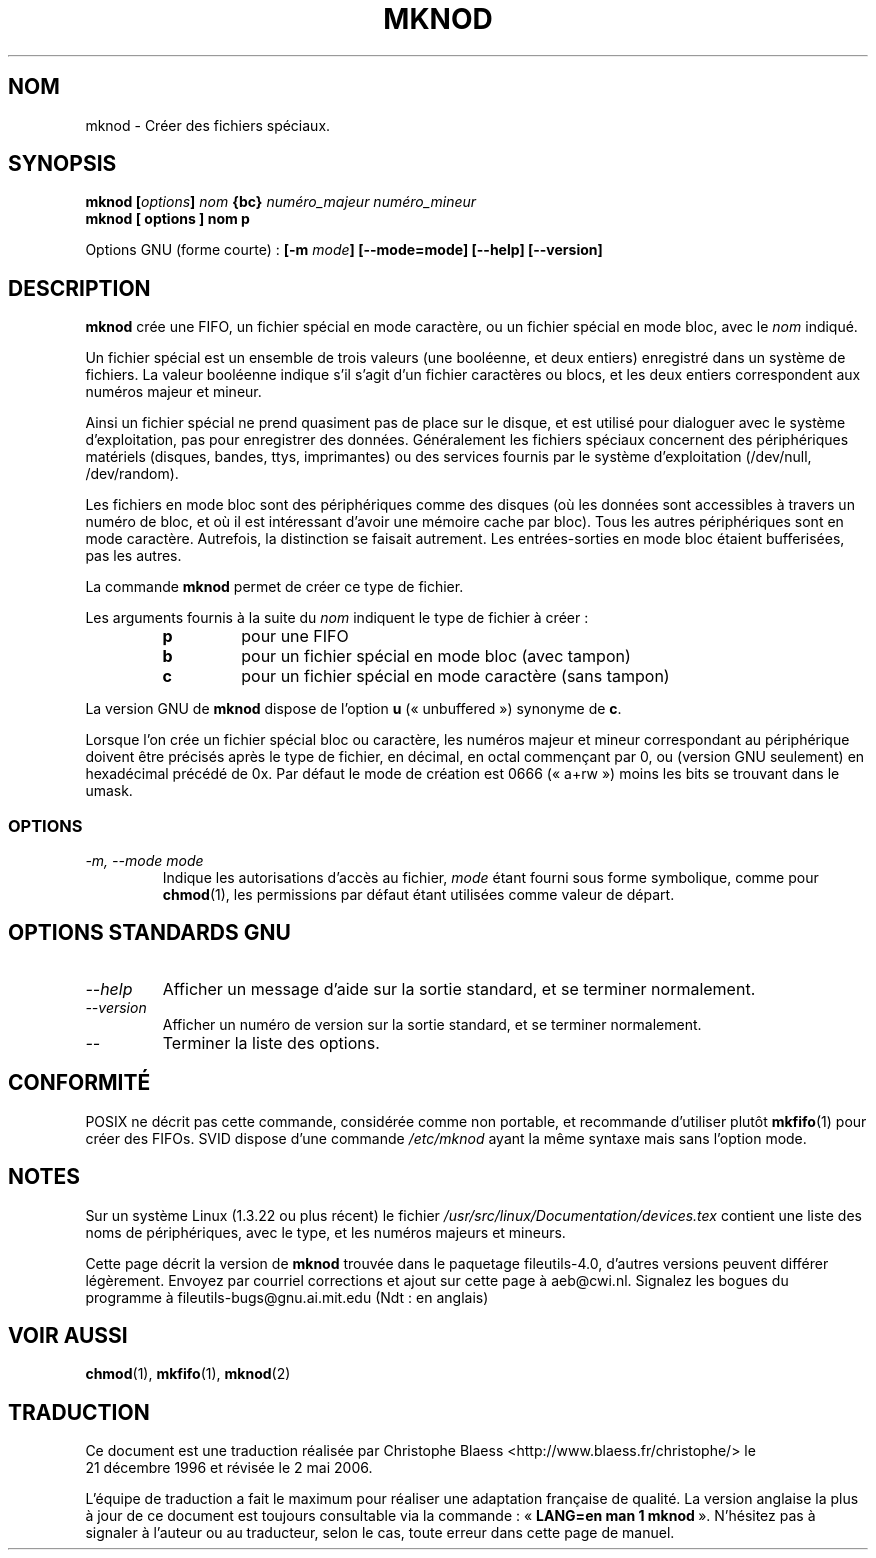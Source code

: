 .\" Copyright Andries Brouwer, Ragnar Hojland Espinosa and A. Wik, 1998.
.\"
.\" This file may be copied under the conditions described
.\" in the LDP GENERAL PUBLIC LICENSE, Version 1, September 1998
.\" that should have been distributed together with this file.
.\"
.\" Traduction 21/12/1996 par Christophe Blaess (ccb@club-internet.fr)
.\" Màj 15/12/1998 LDP-1.22
.\" Màj 25/07/2003 LDP-1.56
.\" Màj 01/05/2006 LDP-1.67.1
.\"
.TH MKNOD 1 "Novembre 1998" LDP "Manuel de l'utilisateur Linux"
.SH NOM
mknod \- Créer des fichiers spéciaux.
.SH SYNOPSIS
.BI "mknod [" options "] " nom " {bc} " "numéro_majeur numéro_mineur"
.br
.B "mknod [" options "] " nom  " p"
.sp
Options GNU (forme courte)\ :
.BI "[\-m " mode "] [\-\-mode=mode] [\-\-help] [\-\-version]"
.SH DESCRIPTION
.B mknod
crée une FIFO, un fichier spécial en mode caractère, ou un fichier
spécial en mode bloc, avec le
.I nom
indiqué.
.PP
Un fichier spécial est un ensemble de trois valeurs (une booléenne, et
deux entiers) enregistré dans un système de fichiers. La valeur booléenne
indique s'il s'agit d'un fichier caractères ou blocs, et les deux entiers
correspondent aux numéros majeur et mineur.
.PP
Ainsi un fichier spécial ne prend quasiment pas de place sur le disque,
et est utilisé pour dialoguer avec le système d'exploitation, pas pour
enregistrer des données. Généralement les fichiers spéciaux concernent
des périphériques matériels (disques, bandes, ttys, imprimantes) ou
des services fournis par le système d'exploitation (/dev/null, /dev/random).
.PP
Les fichiers en mode bloc sont des périphériques comme des disques (où les
données sont accessibles à travers un numéro de bloc, et où il est
intéressant d'avoir une mémoire cache par bloc). Tous les autres périphériques
sont en mode caractère. Autrefois, la distinction se faisait autrement. Les
entrées-sorties en mode bloc étaient bufferisées, pas les autres.
.PP
La commande
.B mknod
permet de créer ce type de fichier.
.PP
Les arguments fournis à la suite du
.I nom
indiquent le type de fichier à créer\ :
.RS
.TP
.B p
pour une FIFO
.TP
.B b
pour un fichier spécial en mode bloc (avec tampon)
.TP
.B c
pour un fichier spécial en mode caractère (sans tampon)
.RE
.PP
La version GNU de
.B mknod
dispose de l'option
.B u
(«\ unbuffered\ ») synonyme de
.BR c .
.PP
Lorsque l'on crée un fichier spécial bloc ou caractère, les numéros
majeur et mineur correspondant au périphérique doivent être précisés
après le type de fichier, en décimal, en octal commençant par 0, ou
(version GNU seulement) en hexadécimal précédé de 0x.
Par défaut le mode de création est 0666 («\ a+rw\ ») moins les bits se trouvant
dans le umask.
.SS OPTIONS
.TP
.I "\-m, \-\-mode mode"
Indique les autorisations d'accès au fichier,
.I mode
étant fourni sous forme symbolique, comme pour
.BR chmod (1),
les permissions par défaut étant utilisées comme valeur de départ.
.SH "OPTIONS STANDARDS GNU"
.TP
.I "\-\-help"
Afficher un message d'aide sur la sortie standard, et se terminer normalement.
.TP
.I "\-\-version"
Afficher un numéro de version sur la sortie standard, et se terminer
normalement.
.TP
.I "\-\-"
Terminer la liste des options.
.SH "CONFORMITÉ"
POSIX ne décrit pas cette commande, considérée comme non portable, et
recommande d'utiliser plutôt
.BR mkfifo (1)
pour créer des FIFOs.
SVID dispose d'une commande
.I /etc/mknod
ayant la même syntaxe mais sans l'option mode.
.SH NOTES
Sur un système Linux (1.3.22 ou plus récent) le fichier
.I /usr/src/linux/Documentation/devices.tex
contient une liste des noms de périphériques, avec le type, et
les numéros majeurs et mineurs.
.LP
Cette page décrit la version de
.B mknod
trouvée dans le paquetage fileutils-4.0, d'autres versions
peuvent différer légèrement.
Envoyez par courriel corrections et ajout sur cette page à aeb@cwi.nl.
Signalez les bogues du programme à fileutils-bugs@gnu.ai.mit.edu (Ndt\ : en anglais)
.SH VOIR AUSSI
.BR chmod (1),
.BR mkfifo (1),
.BR mknod (2)
.SH TRADUCTION
.PP
Ce document est une traduction réalisée par Christophe Blaess
<http://www.blaess.fr/christophe/> le 21\ décembre\ 1996
et révisée le 2\ mai\ 2006.
.PP
L'équipe de traduction a fait le maximum pour réaliser une adaptation
française de qualité. La version anglaise la plus à jour de ce document est
toujours consultable via la commande\ : «\ \fBLANG=en\ man\ 1\ mknod\fR\ ».
N'hésitez pas à signaler à l'auteur ou au traducteur, selon le cas, toute
erreur dans cette page de manuel.
